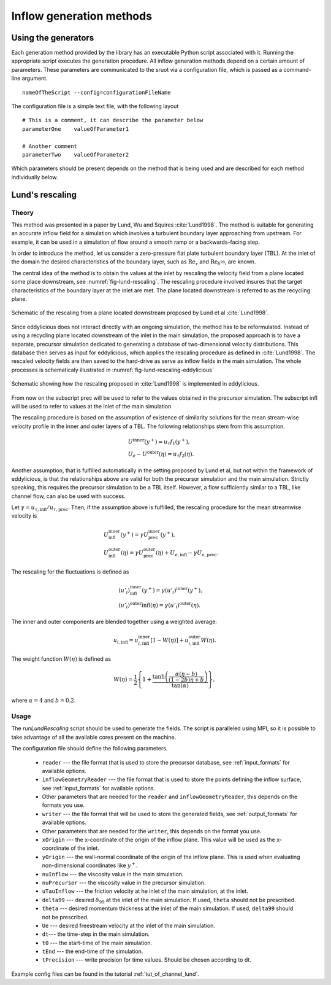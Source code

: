 .. _generation_methods:

Inflow generation methods
=========================

.. _using_generators:

Using the generators
--------------------

Each generation method provided by the library has an executable Python script
associated with it.
Running the appropriate script executes the generation procedure.
All inflow generation methods depend on a certain amount of parameters.
These parameters are communicated to the sruot via a configuration file, which
is passed as a command-line argument. ::

  nameOfTheScript --config=configurationFileName

The configuration file is a simple text file, with the following
layout ::

  # This is a comment, it can describe the parameter below
  parameterOne    valueOfParameter1

  # Another comment
  parameterTwo    valueOfParameter2

Which parameters should be present depends on the method that is being
used and are described for each method individually below.

.. _lund_rescaling:

Lund's rescaling
----------------

Theory
______

This method was presented in a paper by Lund, Wu and Squires
:cite:`Lund1998`.
The method is suitable for generating an accurate inflow field for a simulation
which involves a turbulent boundary layer approaching from upstream.
For example, it can be used in a simulation of flow around a smooth ramp or
a backwards-facing step.

In order to introduce the method, let us consider a zero-pressure flat plate
turbulent boundary layer (TBL).
At the inlet of the domain the desired  characteristics of the boundary
layer, such as :math:`\text{Re}_\tau` and :math:`\text{Re}_{\delta^{99}}`, are
known.

The central idea of the method is to obtain the values at the inlet by
rescaling the velocity field from a plane located some place downstream, see
:numref:`fig-lund-rescaling`.
The rescaling procedure involved insures that the target characteristics of
the boundary layer at the inlet are met.
The plane located downstream is referred to as the recycling plane.

.. _fig-lund-rescaling:

.. figure:: /figures/lund_rescaling.*
   :align: center

   Schematic of the rescaling from a plane located downstream proposed by
   Lund et al :cite:`Lund1998`.

Since eddylicious does not interact directly with an ongoing simulation,
the method has to be reformulated.
Instead of using a recycling plane located downstream of the inlet in the main
simulation, the proposed approach is to have a separate, precursor simulation
dedicated to generating a database of two-dimensional velocity distributions.
This database then serves as input for eddylicious, which applies the rescaling
procedure as defined in :cite:`Lund1998`.
The rescaled velocity fields are then saved to the hard-drive as serve as
inflow fields in the main simulation.
The whole processes is schematicaly illustrated in
:numref:`fig-lund-rescaling-eddylicious`

.. _fig-lund-rescaling-eddylicious:

.. figure:: /figures/lund_rescaling_eddylicious.*
   :align: center

   Schematic showing how the rescaling proposed in :cite:`Lund1998` is
   implemented in eddylicious.

From now on the subscript prec will be used to refer to the values obtained
in the precursor simulation.
The subscript infl will be used to refer to values at the inlet of the main
simulation

The rescaling procedure is based on the assumption of existence of similarity
solutions for the mean stream-wise velocity profile in the inner and outer
layers of a TBL.
The following relationships stem from this assumption.

.. math::

   & U^{\text{inner}}(y^+) = u_\tau f_1(y^+),\\
   & U_e - U^{\text{outer}}(\eta) = u_\tau f_2(\eta).

Another assumption, that is fulfilled automatically in the setting proposed
by Lund et al, but not within the framework of eddylicious, is that the
relationships above are valid for both the precursor simulation and the main
simulation.
Strictly speaking, this requires the precursor simulation to be a TBL itself.
However, a flow sufficiently similar to a TBL, like channel flow, can also be
used with success.

Let :math:`\gamma = u_{\tau, \text{infl}}/u_{\tau, \text{prec}}`.
Then, if the assumption above is fulfilled, the rescaling procedure for the mean
streamwise velocity is

.. math::

   &  U^\text{inner}_\text{infl}(y^+) =
   \gamma U^\text{inner}_\text{prec}(y^+),\\
   &  U^\text{outer}_\text{infl}(\eta) =
   \gamma U^\text{outer}_\text{prec}(\eta) + U_{e, \text{infl}} -
   \gamma U_{e, \text{prec}}.

The rescaling for the fluctuations is defined as

.. math::

   & (u'_i)^\text{inner}_\text{infl}(y^+) =
   \gamma (u'_i)^\text{inner}(y^+),\\
   & (u'_i)^\text{outer}\text{infl}(\eta) =
   \gamma (u'_i)^\text{outer}(\eta).

The inner and outer components are blended together using a weighted average:

.. math::

   u_{i, \text{infl}} = u_{i, \text{infl}}^\text{inner}[1-W(\eta)] +
   u_{i, \text{infl}}^\text{outer}W(\eta).

The weight function :math:`W(\eta)` is defined as

.. math::

   W(\eta) = \frac{1}{2} \left\{ 1+ \dfrac{\tanh \left( \frac{\alpha(\eta - b)}{(1-2b)\eta +b}\right)}{\tan(\alpha)} \right\},

where :math:`\alpha =4` and :math:`b=0.2`.

Usage
_____

The `runLundRescaling` script should be used to generate the fields.
The script is paralleled using MPI, so it is possible to take advantage of all
the available cores present on the machine.

The configuration file should define the following parameters.

   * ``reader`` --- the file format that is used to store the precursor
     database, see :ref:`input_formats` for available options.

   * ``inflowGeometryReader`` --- the file format that is used to store the
     points defining the inflow surface, see :ref:`input_formats` for available
     options.

   * Other parameters that are needed for the ``reader`` and
     ``inflowGeometryReader``, this depends on the formats you use.

   * ``writer`` --- the file format that will be used to store the generated
     fields, see :ref:`output_formats` for available options.

   * Other parameters that are needed for the ``writer``, this depends on the
     format you use.

   * ``xOrigin`` --- the x-coordinate of the origin of the inflow plane.
     This value will be used as the x-coordinate of the inlet.

   * ``yOrigin`` --- the wall-normal coordinate of the origin of the inflow
     plane.
     This is used when evaluating non-dimensional coordinates like :math:`y^+`.

   * ``nuInflow`` --- the viscosity value in the main simulation.

   * ``nuPrecursor`` --- the viscosity value in the precursor simulation.

   * ``uTauInflow`` --- the friction velocity at he inlet of the main
     simulation, at the inlet.

   * ``delta99`` --- desired :math:`\delta_{99}` at the inlet of the main
     simulation. If used, ``theta`` should not be prescribed.

   * ``theta`` --- desired momentum thickness  at the inlet of the main
     simulation. If used, ``delta99`` should not be prescribed.

   * ``Ue`` --- desired freestream velocity at the inlet of the main simulation.

   * ``dt``--- the time-step in the main simulation.

   * ``t0`` --- the start-time of the main simulation.

   * ``tEnd`` --- the end-time of the simulation.

   * ``tPrecision`` --- write precision for time values.
     Should be chosen according to dt.

Example config files can be found in the tutorial :ref:`tut_of_channel_lund`.

